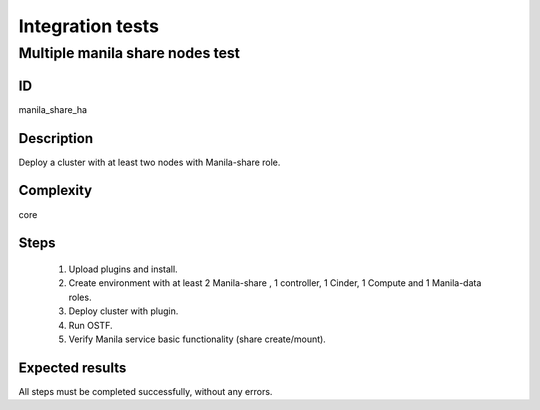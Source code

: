 =================
Integration tests
=================


Multiple manila share nodes test
--------------------------------


ID
##

manila_share_ha


Description
###########

Deploy a cluster with at least two nodes with Manila-share role.

Complexity
##########

core


Steps
#####

    1. Upload plugins and install.
    2. Create environment with at least 2 Manila-share , 1 controller,
       1 Cinder, 1 Compute and 1 Manila-data roles.
    3. Deploy cluster with plugin.
    4. Run OSTF.
    5. Verify Manila service basic functionality (share create/mount).

Expected results
################

All steps must be completed successfully, without any errors.